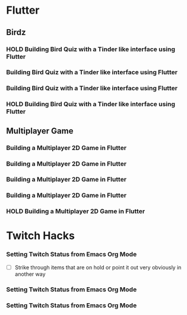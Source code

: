 #+TODO: HOLD(h)

* Flutter

** Birdz 

*** HOLD Building Bird Quiz with a Tinder like interface using Flutter
SCHEDULED: <2020-05-09 Sat 19:30-21:00>


*** Building Bird Quiz with a Tinder like interface using Flutter
SCHEDULED: <2020-05-11 Mon 18:30-20:00>

*** Building Bird Quiz with a Tinder like interface using Flutter
SCHEDULED: <2020-05-11 Tue 18:30-20:15>

*** HOLD Building Bird Quiz with a Tinder like interface using Flutter
SCHEDULED: <2020-05-16 Sat 18:30-20:15>

** Multiplayer Game

*** Building a Multiplayer 2D Game in Flutter
SCHEDULED: <2020-05-14 Wed 18:30-20:15>

*** Building a Multiplayer 2D Game in Flutter
SCHEDULED: <2020-05-14 Thu 18:30-20:15>

*** Building a Multiplayer 2D Game in Flutter
SCHEDULED: <2020-05-14 Fri 18:30-20:15>

*** Building a Multiplayer 2D Game in Flutter
SCHEDULED: <2020-05-10 Sun 15:00-16:45>

*** HOLD Building a Multiplayer 2D Game in Flutter
SCHEDULED: <2020-05-10 Sun 18:30-20:45>

* Twitch Hacks

*** Setting Twitch Status from Emacs Org Mode
SCHEDULED: <2020-05-12 Sat 18:30-20:15>

- [ ] Strike through items that are on hold or point it out very obviously in another way

*** Setting Twitch Status from Emacs Org Mode
SCHEDULED: <2020-05-17 Sun 16:00-18:45>

*** Setting Twitch Status from Emacs Org Mode
SCHEDULED: <2020-05-12 Sun 18:30-20:15>
